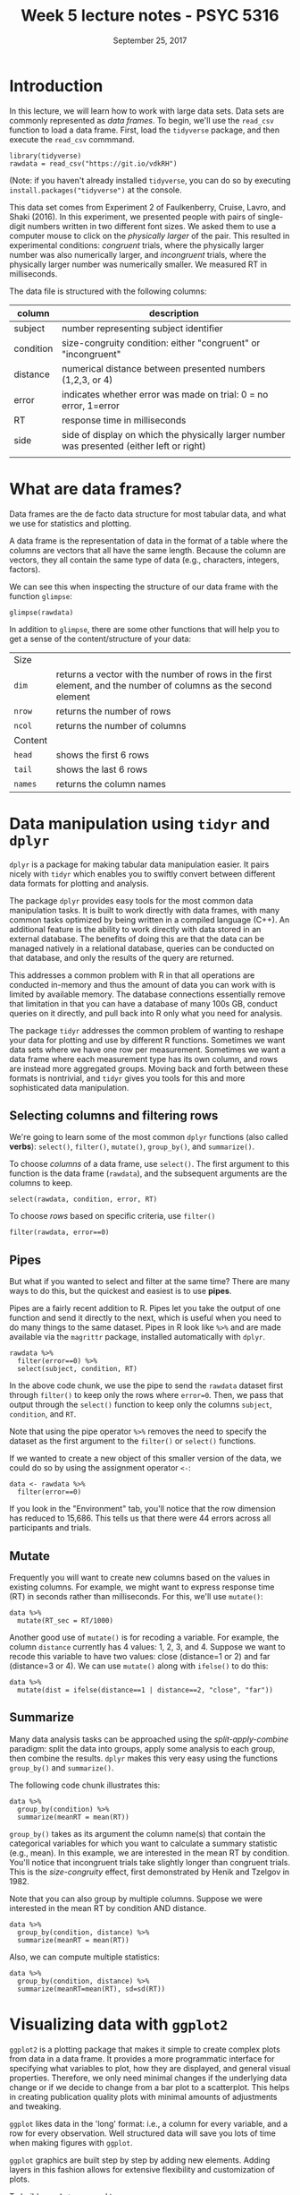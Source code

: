 #+TITLE: Week 5 lecture notes - PSYC 5316
#+AUTHOR:
#+DATE: September 25, 2017 
#+OPTIONS: toc:nil num:nil
#+LATEX_HEADER: \usepackage[left=1in,right=1in,top=1in,bottom=1in]{geometry}
#+LATEX_HEADER: \usepackage{amsmath}

* Introduction
In this lecture, we will learn how to work with large data sets.  Data sets are commonly represented as /data frames/.  To begin, we'll use the =read_csv= function to load a data frame.  First, load the =tidyverse= package, and then execute the =read_csv= commmand.

#+BEGIN_SRC
library(tidyverse)
rawdata = read_csv("https://git.io/vdkRH")
#+END_SRC

(Note: if you haven't already installed =tidyverse=, you can do so by executing =install.packages("tidyverse")= at the console.

This data set comes from Experiment 2 of Faulkenberry, Cruise, Lavro, and Shaki (2016).  In this experiment, we presented people with pairs of single-digit numbers written in two different font sizes. We asked them to use a computer mouse to click on the /physically larger/ of the pair.  This resulted in experimental conditions: /congruent/ trials, where the physically larger number was also numerically larger, and /incongruent/ trials, where the physically larger number was numerically smaller.  We measured RT in milliseconds.

The data file is structured with the following columns:

| column    | description                                                                                |
|-----------+--------------------------------------------------------------------------------------------|
| subject   | number representing subject identifier                                                     |
| condition | size-congruity condition: either "congruent" or "incongruent"                              |
| distance  | numerical distance between presented numbers (1,2,3, or 4)                                 |
| error     | indicates whether error was made on trial: 0 = no error, 1=error                           |
| RT        | response time in milliseconds                                                              |
| side      | side of display on which the physically larger number was presented (either left or right) |
|           |                                                                                            |
* What are data frames?
Data frames are the de facto data structure for most tabular data, and what we use for statistics and plotting.

A data frame is the representation of data in the format of a table where the columns are vectors that all have the same length. Because the column are vectors, they all contain the same type of data (e.g., characters, integers, factors).

We can see this when inspecting the structure of our data frame with the function =glimpse=:

#+BEGIN_SRC
glimpse(rawdata)
#+END_SRC

In addition to =glimpse=, there are some other functions that will help you to get a sense of the content/structure of your data:

| Size    |                                                                                                                |
| =dim=   | returns a vector with the number of rows in the first element, and the number of columns as the second element |
| =nrow=  | returns the number of rows                                                                                     |
| =ncol=  | returns the number of columns                                                                                  |
| Content |                                                                                                                |
| =head=  | shows the first 6 rows                                                                                         |
| =tail=  | shows the last 6 rows                                                                                          |
| =names= | returns the column names                                                                                       |


* Data manipulation using =tidyr= and =dplyr=

=dplyr= is a package for making tabular data manipulation easier. It pairs nicely with =tidyr= which enables you to swiftly convert between different data formats for plotting and analysis.

The package =dplyr= provides easy tools for the most common data manipulation tasks. It is built to work directly with data frames, with many common tasks optimized by being written in a compiled language (C++). An additional feature is the ability to work directly with data stored in an external database. The benefits of doing this are that the data can be managed natively in a relational database, queries can be conducted on that database, and only the results of the query are returned.

This addresses a common problem with R in that all operations are conducted in-memory and thus the amount of data you can work with is limited by available memory. The database connections essentially remove that limitation in that you can have a database of many 100s GB, conduct queries on it directly, and pull back into R only what you need for analysis.

The package =tidyr= addresses the common problem of wanting to reshape your data for plotting and use by different R functions. Sometimes we want data sets where we have one row per measurement. Sometimes we want a data frame where each measurement type has its own column, and rows are instead more aggregated groups. Moving back and forth between these formats is nontrivial, and =tidyr= gives you tools for this and more sophisticated data manipulation.

** Selecting columns and filtering rows

We're going to learn some of the most common =dplyr= functions (also called *verbs*): =select()=, =filter()=, =mutate()=, =group_by()=, and =summarize()=. 

To choose /columns/ of a data frame, use =select()=. The first argument to this function is the data frame (=rawdata=), and the subsequent arguments are the columns to keep.

#+BEGIN_SRC
select(rawdata, condition, error, RT)
#+END_SRC

To choose /rows/ based on specific criteria, use =filter()=

#+BEGIN_SRC
filter(rawdata, error==0)
#+END_SRC 

** Pipes
But what if you wanted to select and filter at the same time?  There are many ways to do this, but the quickest and easiest is to use *pipes*.

Pipes are a fairly recent addition to R. Pipes let you take the output of one function and send it directly to the next, which is useful when you need to do many things to the same dataset. Pipes in R look like =%>%= and are made available via the =magrittr= package, installed automatically with =dplyr=. 

#+BEGIN_SRC
rawdata %>%
  filter(error==0) %>%
  select(subject, condition, RT)
#+END_SRC

In the above code chunk, we use the pipe to send the =rawdata= dataset first through =filter()= to keep only the rows where =error=0=.  Then, we pass that output through the =select()= function to keep only the columns =subject=, =condition=, and =RT=.

Note that using the pipe operator =%>%= removes the need to specify the dataset as the first argument to the =filter()= or =select()= functions.

If we wanted to create a new object of this smaller version of the data, we could do so by using the assignment operator =<-=:

#+BEGIN_SRC
data <- rawdata %>%
  filter(error==0)
#+END_SRC

If you look in the "Environment" tab, you'll notice that the row dimension has reduced to 15,686.  This tells us that there were 44 errors across all participants and trials.


** Mutate
Frequently you will want to create new columns based on the values in existing columns.  For example, we might want to express response time (RT) in seconds rather than milliseconds.  For this, we'll use =mutate()=:

#+BEGIN_SRC
data %>%
  mutate(RT_sec = RT/1000)
#+END_SRC

Another good use of =mutate()= is for recoding a variable.  For example, the column =distance= currently has 4 values: 1, 2, 3, and 4.  Suppose we want to recode this variable to have two values: close (distance=1 or 2) and far (distance=3 or 4).  We can use =mutate()= along with =ifelse()= to do this:

#+BEGIN_SRC
data %>%
  mutate(dist = ifelse(distance==1 | distance==2, "close", "far"))
#+END_SRC

** Summarize

Many data analysis tasks can be approached using the /split-apply-combine/ paradigm: split the data into groups, apply some analysis to each group, then combine the results.  =dplyr= makes this very easy using the functions =group_by()= and =summarize()=.

The following code chunk illustrates this:

#+BEGIN_SRC
data %>%
  group_by(condition) %>%
  summarize(meanRT = mean(RT))
#+END_SRC

=group_by()= takes as its argument the column name(s) that contain the categorical variables for which you want to calculate a summary statistic (e.g., mean).  In this example, we are interested in the mean RT by condition.  You'll notice that incongruent trials take slightly longer than congruent trials.  This is the /size-congruity/ effect, first demonstrated by Henik and Tzelgov in 1982.

Note that you can also group by multiple columns.  Suppose we were interested in the mean RT by condition AND distance.

#+BEGIN_SRC
data %>%
  group_by(condition, distance) %>%
  summarize(meanRT = mean(RT))
#+END_SRC

Also, we can compute multiple statistics:

#+BEGIN_SRC
data %>%
  group_by(condition, distance) %>%
  summarize(meanRT=mean(RT), sd=sd(RT))
#+END_SRC

* Visualizing data with =ggplot2=

=ggplot2= is a plotting package that makes it simple to create complex plots from data in a data frame. It provides a more programmatic interface for specifying what variables to plot, how they are displayed, and general visual properties. Therefore, we only need minimal changes if the underlying data change
or if we decide to change from a bar plot to a scatterplot. This helps in creating publication quality plots with minimal amounts of adjustments and tweaking.

=ggplot= likes data in the 'long' format: i.e., a column for every variable, and a row for every observation. Well structured data will save you lots of time when making figures with =ggplot=.

=ggplot= graphics are built step by step by adding new elements. Adding layers in this fashion allows for extensive flexibility and customization of plots.

To build a =ggplot=, we need to:

  - pipe our data to the =ggplot()= function
  - define /aesthetics/ (=aes=) by selecting the variables to be plotted and the variables to define the presentation.
  - add =geoms=, which are graphical representations in the plot (points, lines,bars).

We will now construct some examples of what is possible using =ggplot=:

#+BEGIN_SRC
data %>%
  ggplot(aes(x=condition, y=RT)) +
  geom_boxplot()
#+END_SRC

This gives us a vertically oriented boxplot:

file:figures/week5/boxplot.png

We can switch the orientation to horizontal by adding the =coord_flip()= function.

#+BEGIN_SRC
data %>%
  ggplot(aes(x=condition, y=RT)) +
  geom_boxplot() +
  coord_flip()
#+END_SRC

file:figures/week5/boxplotHorizontal.png

Boxplots are fine, but they hide the /shape/ of the distribution.  Let's try plotting some histograms.

#+BEGIN_SRC
data %>%
  ggplot(aes(x=RT, group=condition)) +
  geom_histogram(aes(fill=condition))
#+END_SRC

file:figures/week5/histogram.png

In this plot, the histograms are overlaid on the same plot.  We can split them up using /faceting/:

#+BEGIN_SRC
data %>%
  ggplot(aes(x=RT)) +
  geom_histogram() +
  facet_grid(condition~.)
#+END_SRC

file:figures/week5/faceted.png

Note: density plots can be made in the same way..just use =geom_density= instead of =geom_histogram=

** plotting summaries

Usually, we are interested in the differences between condition means.  We will demonstrate this using two types of plots: a bar plot, and a line plot.

First, lets look at a bar plot that demonstrates the difference in condition means between incongruent and congruent trials.  Notice how we are using the "split-apply-combine" paradigm along with =ggplot= here:

#+BEGIN_SRC
data %>%
  group_by(condition) %>%
  summarize(meanRT=mean(RT)) %>%
  ggplot(aes(x=condition,y=meanRT)) +
  geom_bar(stat="identity", width=0.5)
#+END_SRC

file:figures/week5/barplot1.png

Similarly, a small change can produce a line plot instead:

#+BEGIN_SRC
data %>%
  group_by(condition) %>%
  summarize(meanRT=mean(RT)) %>%
  ggplot(aes(x=condition, y=meanRT, group=1)) +
  geom_line() +
  geom_point()
#+END_SRC

file:figures/week5/lineplot1.png

Notice that this is a terrible plot, though, because the y-axis is truncated.  Adding a line with =ylim(0,1500)= will make the plot better (try it!)

What if we were interested in the differences in mean RT by distance?  We can easily edit our code above to get bar plots and line plots for distance instead of condition:

Bar plot:

#+BEGIN_SRC
data %>%
  group_by(distance) %>%
  summarize(meanRT=mean(RT)) %>%
  ggplot(aes(x=distance, y=meanRT)) +
  geom_bar(stat="identity", width=0.5)
#+END_SRC

file:figures/week5/barplot2.png

Line plot:

#+BEGIN_SRC
data %>%
  group_by(distance) %>%
  summarize(meanRT=mean(RT)) %>%
  ggplot(aes(x=distance, y=meanRT, group=1)) +
  geom_line() +
  geom_point() +
  ylim(0,1500)
#+END_SRC

file:figures/week5/lineplot2.png

Both plots indicate that numerical distance doesn't seem to have much effect on RTs.  

However, a more interesting plot might reveal something different!  Lets see what happens when we plot BOTH condition and distance on the same plot:

Bar plot:

#+BEGIN_SRC
data %>%
  group_by(condition, distance) %>%
  summarize(meanRT=mean(RT)) %>%
  ggplot(aes(x=distance, y=meanRT, fill=condition)) +
  geom_bar(stat="identity", position=position_dodge(), color="black")
#+END_SRC

file:figures/week5/barplot3.png

Line plot:

#+BEGIN_SRC
data %>%
  group_by(condition, distance) %>%
  summarize(meanRT=mean(RT)) %>%
  ggplot(aes(x=distance, y=meanRT, linetype=condition)) +
  geom_line() +
  geom_point() +
  ylim(0,1500)
#+END_SRC

file:figures/week5/lineplot3.png

It appears that the effect of condition may be increasing as numerical distance increases.  If so, this is called an /interaction/ effect.

* Performing statistical tests

In this section, we will back up our plots by performing statistical tests.  The tests will perform are the paired samples t-test and a couple of ANOVAs (analysis of variance).

** t-test: comparing mean RTs by condition

For our first case study, lets look at the effect of condition and see if we find a significant size-congruity effect.  That is, are response times on incongruent trials significantly longer than congruent trials?

When participants complete multiple experimental trials, the first step is to collapse all trials into single summary stats (usually the mean).  We can use the "split-apply-combine" paradigm to see this.

First, let's see how many participants we had:

#+BEGIN_SRC
length(unique(data$subject))
#+END_SRC

Now, split-apply-combine will give us a mean RT for each condition and subject.  That is, we should get 41x2=82 different mean RTs.  We'll add the =print(n=82)= to the end in order to see all 82 rows.

#+BEGIN_SRC
data %>%
  group_by(subject, condition) %>%
  summarize(meanRT=mean(RT)) %>%
  print(n=82)
#+END_SRC

Since "condition" is a within-subjects manipulation (each participant completed both experimental conditions), we'll need to use a paired-samples t-test.  The =t.test= function in R requires two vectors as input.  We'll use our =tidyverse= verbs to construct both of these vectors; one for congruent trials, and one for incongruent trials:

#+BEGIN_SRC
congruent <- data %>%
  group_by(subject, condition) %>%
  summarize(meanRT=mean(RT)) %>%
  filter(condition=="congruent") %>%
  select(subject,meanRT)

incongruent <- data %>%
  group_by(subject, condition) %>%
  summarize(meanRT=mean(RT)) %>%
  filter(condition=="incongruent") %>%
  select(subject,meanRT)
#+END_SRC

Now, to perform the t-test, we simply type the following:

#+BEGIN_SRC
t.test(incongruent$meanRT, congruent$meanRT, paired=TRUE)
#+END_SRC

From the output, we can see there is indeed a significant increase in RTs for incongruent trials, $t(40)=7.48$, $p<0.001$.  Also, we get a 95% confidence interval for the increase as (36.9, 64.3).

** one-way ANOVA: comparing mean RTs by numerical distance

Recall when we plotted mean RT against distance, there did not appear to be much of a difference.  Lets test this with a one-way ANOVA.

The ANOVA procedures are a bit different than the t-test.  First, we collapse all the trials to a single mean RT for each subject x distance combination.  Note: we should expect 41x4=164 different mean RTs.

#+BEGIN_SRC
dataByDistance <- data %>%
  group_by(subject, distance) %>%
  summarize(meanRT=mean(RT)) %>%
  mutate(distance=as.factor(distance))
#+END_SRC

Note: the last =mutate= command is necessary to make the ANOVA work correctly.  All independent variables in an ANOVA model *must* be "factors".  This command forces R to interpret the numbers 1,2,3,4 as levels of a single categorical factor instead of values of some continuous variable.

Next, we define the ANOVA model:

#+BEGIN_SRC
distance.aov = aov(meanRT~distance + 
                   Error(as.factor(subject)/distance), 
                   data=dataByDistance
                   )
#+END_SRC

Note again the =as.factor()= command; this time, it is used to force the =subject= variable to be read as categorical.  

Finally, we can see the usual ANOVA table by using the =summary()= function:

#+BEGIN_SRC
summary(distance.aov)
#+END_SRC

The output confirms our suspicion.  There was no effect of distance on mean RTs, $F(3,120)=0.45$, $p=0.72$.

** Factorial ANOVA: mean RT by condition and distance

In one of our figures above, we saw that the difference in RTs between congruent and incongruent trials seemed to /increase/ as numerical distance increased.  If so, this would be an /interaction/ between condition and distance.  To test this, we use a factorial anova.

#+BEGIN_SRC
dataFactorial <- data %>%
  group_by(subject, condition, distance) %>%
  summarize(meanRT = mean(RT)) %>%
  mutate(distance=as.factor(distance))

factorial.aov = aov(meanRT ~ condition*distance + 
                    Error(as.factor(subject)/(condition*distance)), 
                    data=dataFactorial
                    )
summary(factorial.aov)
#+END_SRC

As we can see, the overall picture we've suspected is confirmed:

  - there was a significant main effect of condition.  Mean RTs on incongruent trials were significantly longer than congruent trials, $F(1,40)=55.91$, $p<0.001$.
  - there was no effect of distance, $F(3,120)=0.46$, $p=0.71$.
  - however, there was a significant interaction between condition and distance, $F(3,120)=7.86$, $p<0.001$.  



